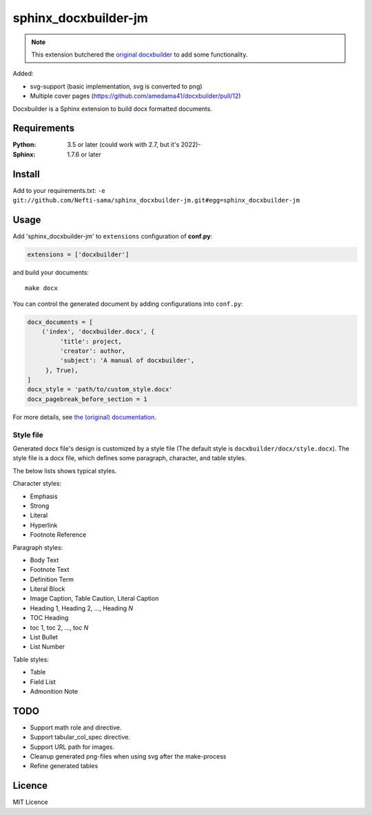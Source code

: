######################
sphinx_docxbuilder-jm
######################

.. note::

   This extension butchered the `original docxbuilder <https://github.com/amedama41/docxbuilder>`_ to add some functionality.

Added:

* svg-support (basic implementation, svg is converted to png)
* Multiple cover pages (`<https://github.com/amedama41/docxbuilder/pull/12>`_)

Docxbuilder is a Sphinx extension to build docx formatted documents.


************
Requirements
************

:Python: 3.5 or later (could work with 2.7, but it's 2022)-
:Sphinx: 1.7.6 or later

*******
Install
*******

Add to your requirements.txt:
``-e git://github.com/Nefti-sama/sphinx_docxbuilder-jm.git#egg=sphinx_docxbuilder-jm``

*****
Usage
*****

Add 'sphinx_docxbuilder-jm' to ``extensions`` configuration of **conf.py**:

.. code:: python

   extensions = ['docxbuilder']

and build your documents::

   make docx

You can control the generated document by adding configurations into ``conf.py``:

.. code:: python

   docx_documents = [
       ('index', 'docxbuilder.docx', {
            'title': project,
            'creator': author,
            'subject': 'A manual of docxbuilder',
        }, True),
   ]
   docx_style = 'path/to/custom_style.docx'
   docx_pagebreak_before_section = 1

For more details, see `the (original) documentation <https://docxbuilder.readthedocs.io/en/latest/>`_.

Style file
==========

Generated docx file's design is customized by a style file
(The default style is ``docxbuilder/docx/style.docx``).
The style file is a docx file, which defines some paragraph,
character, and table styles.

The below lists shows typical styles.

Character styles:

* Emphasis
* Strong
* Literal
* Hyperlink
* Footnote Reference

Paragraph styles:

* Body Text
* Footnote Text
* Definition Term
* Literal Block
* Image Caption, Table Caution, Literal Caption
* Heading 1, Heading 2, ..., Heading *N*
* TOC Heading
* toc 1, toc 2, ..., toc *N*
* List Bullet
* List Number

Table styles:

* Table
* Field List
* Admonition Note

****
TODO
****

- Support math role and directive.
- Support tabular_col_spec directive.
- Support URL path for images.
- Cleanup generated png-files when using svg after the make-process
- Refine generated tables

*******
Licence
*******

MIT Licence

